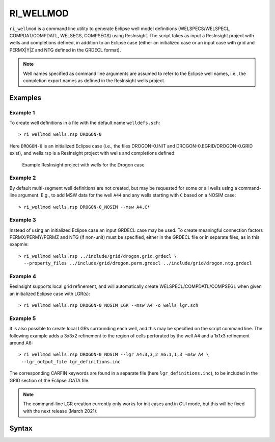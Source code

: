 
RI_WELLMOD
===========

``ri_wellmod`` is a command line utility to generate Eclipse well model definitions
(WELSPECS/WELSPECL, COMPDAT/COMPDATL, WELSEGS, COMPSEGS) using ResInsight. The script
takes as input a ResInsight project with wells and completions defined, in addition to
an Eclipse case (either an initialized case or an input case with grid and PERMX|Y|Z
and NTG defined in the GRDECL format).

.. note:: Well names specified as command line arguments are assumed to refer to the
   Eclipse well names, i.e., the completion export names as defined in the ResInsight
   wells project.

Examples
--------

Example 1
^^^^^^^^^^^

To create well definitions in a file with the default name ``welldefs.sch``::

    > ri_wellmod wells.rsp DROGON-0


Here ``DROGON-0`` is an initialized Eclipse case (i.e., the files DROGON-0.INIT and
DROGON-0.EGRID/DROGON-0.GRID exist), and wells.rsp is a ResInsight project with wells
and completions defined:

.. figure:: images/resinsight_wells_project_example.png
   :figwidth: 85%
   :alt: Example wells project

   Example ResInsight project with wells for the Drogon case


Example 2
^^^^^^^^^

By default multi-segment well definitions are not created, but may be requested for
some or all wells using a command-line argument. E.g., to add MSW data for the well
``A44`` and any wells starting with ``C`` based on a NOSIM case::

    > ri_wellmod wells.rsp DROGON-0_NOSIM --msw A4,C*


Example 3
^^^^^^^^^

Instead of using an initialized Eclipse case an input GRDECL case may be used. To
create meaningful connection factors PERMX/PERMY/PERMZ and NTG (if non-unit) must
be specified, either in the GRDECL file or in separate files, as in this exapmle::

    > ri_wellmod wells.rsp ../include/grid/drogon.grid.grdecl \
      --property_files ../include/grid/drogon.perm.grdecl ../include/grid/drogon.ntg.grdecl

Example 4
^^^^^^^^^

ResInsight supports local grid refinement, and will automatically create WELSPECL/COMPDATL/COMPSEGL
when given an initialized Eclipse case with LGR(s)::

   > ri_wellmod wells.rsp DROGON-0_NOSIM_LGR --msw A4 -o wells_lgr.sch


Example 5
^^^^^^^^^

It is also possible to create local LGRs surrounding each well, and this may be specified on the
script command line. The following example adds a 3x3x2 refinement to the region of cells
perforated by the well A4 and a 1x1x3 refinement around A6::

   > ri_wellmod wells.rsp DROGON-0_NOSIM --lgr A4:3,3,2 A6:1,1,3 -msw A4 \
    --lgr_output_file lgr_definitions.inc

The corresponding CARFIN keywords are found in a separate file (here ``lgr_definitions.inc``), to
be included in the GRID section of the Eclipse .DATA file.

.. note:: The command-line LGR creation currently only works for init cases and in GUI mode, but
     this will be fixed with the next release (March 2021).

Syntax
------

.. argparse::
   :module: subscript.ri_wellmod.ri_wellmod
   :func: get_parser
   :prog: ri_wellmod
